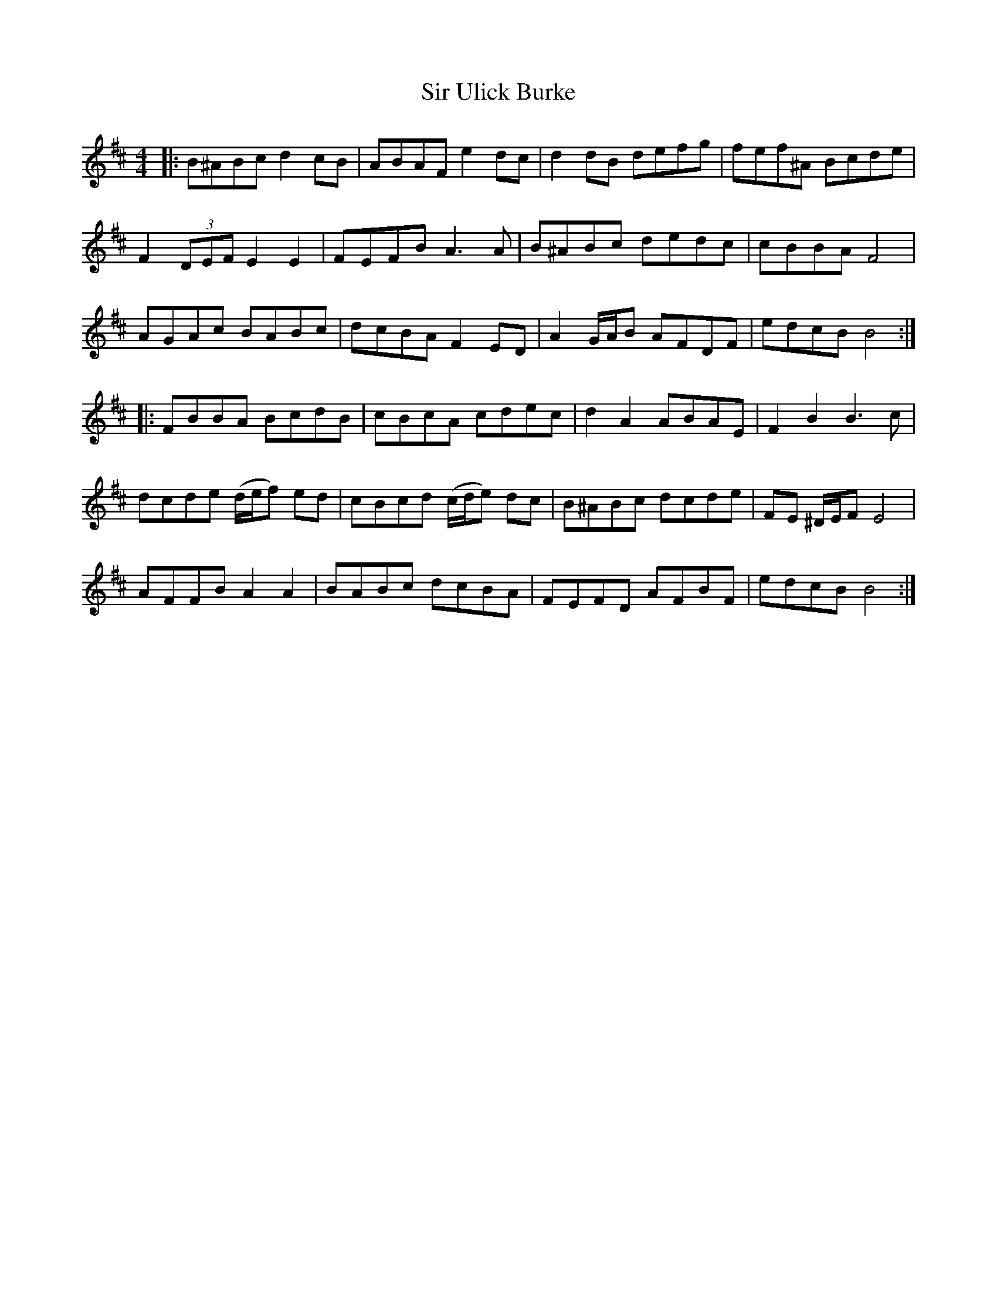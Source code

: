 X: 37202
T: Sir Ulick Burke
R: reel
M: 4/4
K: Bminor
|:B^ABc d2 cB|ABAF e2 dc|d2dB defg|fef^A Bcde|
F2 (3DEF E2E2|FEFB A3A|B^ABc dedc|cBBA F4|
AGAc BABc|dcBA F2 ED|A2 G/A/B AFDF|edcB B4:|
|:FBBA BcdB|cBcA cdec|d2A2 ABAE|F2B2 B3c|
dcde (d/e/f) ed|cBcd (c/d/e) dc|B^ABc dcde|FE ^D/E/F E4|
AFFB A2 A2|BABc dcBA|FEFD AFBF|edcB B4:|

